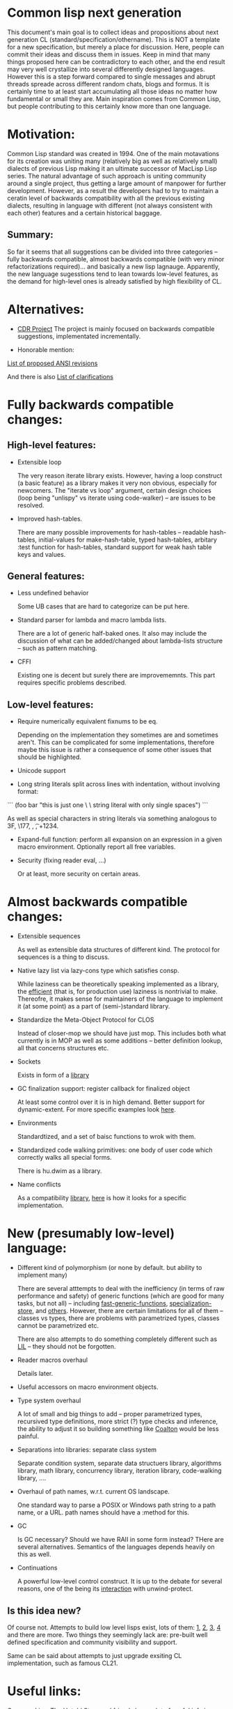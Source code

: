 * Common lisp next generation

This document's main goal is to collect ideas and propositions about next generation CL (standard/specification/othername). This is NOT a template for a new specification, but merely a place for discussion. Here, people can commit their ideas and discuss them in issues. Keep in mind that many things proposed here can be contradictory to each other, and the end result may very well crystallize into several differently designed languages. However this is a step forward compared to single messages and abrupt threads spreade across different random chats, blogs and formus. It is certainly time to at least start accumulating all those ideas no matter how fundamental or small they are. Main inspiration comes from Common Lisp, but people contributing to this certainly know more than one language.


* Motivation:

Common Lisp standard was created in 1994. One of the main motavations for its creation was uniting many (relatively big as well as relatively small) dialects of previous Lisp making it an ultimate successor of MacLisp Lisp series. The natural advantage of such approach is uniting community around a single project, thus getting a large amount of manpower for further development. However, as a result the developers had to try to maintain a ceratin level of backwards compatibility with all the previous existing dialects, resulting in language with different (not always consistent with each other) features and a certain historical baggage.


** Summary:
So far it seems that all suggestions can be divided into three categories -- fully backwards compatible, almost backwards compatible (with very minor refactorizations required)... and basically a new lisp lagnauge. Apparently, the new language sugesstions tend to lean towards low-level features, as the demand for high-level ones is already satisfied by high flexibility of CL.

* Alternatives:

+ [[https://common-lisp.net/project/cdr/][CDR Project]]
  The project is mainly focused on backwards compatible suggestions, implementated incrementally.

+ Honorable mention:

[[https://www.cliki.net/Proposed%20Extensions%20To%20ANSI][List of proposed ANSI revisions]]

And there is also [[https://www.cliki.net/Proposed%20ANSI%20Revisions%20and%20Clarifications][List of clarifications]]


* Fully backwards compatible changes:

** High-level features:

+ Extensible loop

  The very reason iterate library exists. However, having a loop construct (a basic feature) as a library makes it very non obvious, especially for newcomers. The "iterate vs loop" argument, certain design choices (loop being "unlispy" vs iterate using code-walker) -- are issues to be resolved.

+ Improved hash-tables.

  There are many possible improvements for hash-tables -- readable hash-tables, initial-values for make-hash-table, typed hash-tables, arbitary :test function for hash-tables, standard support for weak hash table keys and values.

** General features:

+ Less undefined behavior

  Some UB cases that are hard to categorize can be put here.

+ Standard parser for lambda and macro lambda lists.

  There are a lot of generic half-baked ones. It also may include the discussion of what can be added/changed about lambda-lists structure -- such as pattern matching.

+ CFFI

  Existing one is decent but surely there are improvememnts. This part requires specific problems described.

** Low-level features:

+ Require numerically equivalent fixnums to be eq.

  Depending on the implementation they sometimes are and sometimes aren't. This can be complicated for some implementations, therefore maybe this issue is rather a consequence of some other issues that should be highlighted.

+ Unicode support


+ Long string literals split across lines with indentation, without involving format:


```
(foo bar "this is just one \
          \ string literal with only single spaces")
```

As well as special characters in string literals via something analogous to \x3F, \177, \n, \t, \u+1234.

+ Expand-full function: perform all expansion on an expression in a given macro environment. Optionally report all free variables.

+ Security (fixing reader eval, ...)

  Or at least, more security on certain areas.

* Almost backwards compatible changes:

+ Extensible sequences

  As well as extensible data structures of different kind. The protocol for sequences is a thing to discuss.

+ Native lazy list via lazy-cons type which satisfies consp.

  While laziness can be theoretically speaking implemented as a library, the __efficient__ (that is, for production use) laziness is nontrivial to make. Thereofre, it makes sense for
  maintainers of the language to implement it (at some point) as a part of (semi-)standard library.

+ Standardize the Meta-Object Protocol for CLOS

  Instead of closer-mop we should have just mop. This includes both what currently is in MOP as well as some additions -- better definition lookup, all that concerns structures etc.

+ Sockets

  Exists in form of a [[https://github.com/usocket/trivial-sockets][library]]

+ GC finalization support: register callback for finalized object

  At least some control over it is in high demand. Better support for dynamic-extent. For more specific examples look [[https://github.com/trivial-garbage/trivial-garbage][here]].

+ Environments

  Standardtized, and a set of baisc functions to wrok with them.

+ Standardized code walking primitives: one body of user code which correctly walks all special forms.

  There is hu.dwim as a library.

+ Name conflicts

  As a compatibility [[https://github.com/phoe/trivial-package-local-nicknames][library]], [[http://www.sbcl.org/manual/#Package_002dLocal-Nicknames][here]] is how it looks for a specific implementation.

* New (presumably low-level) language:

+ Different kind of polymorphism (or none by default. but ability to implement many)

  There are several atttempts to deal with the inefficiency (in terms of raw performance and safety) of generic functions (which are good for many tasks, but not all) -- including [[https://github.com/marcoheisig/fast-generic-functions][fast-generic-functions]], [[https://github.com/markcox80/specialization-store][specialization-store]], and [[https://github.com/digikar99/adhoc-polymorphic-functions][others]]. However, there are certain limitations for all of them -- classes vs types, there are problems with parametrized types, classes cannot be parametrized etc.

  There are also attempts to do something completely different such as [[https://github.com/fare/lisp-interface-library][LIL]] -- they should not be forgotten.

+ Reader macros overhaul

  Details later.

+ Useful accessors on macro environment objects.

+ Type system overhaul

  A lot of small and big things to add -- proper parametrized types, recursived type definitions, more strict (?) type checks and inference, the ability to adjust it so building something like [[https://github.com/stylewarning/coalton][Coalton]] would be less painful.

+ Separations into libraries: separate class system

  Separate condition system, separate data structuers library, algorithms library, math library, concurrency library, iteration library, code-walking library, ....

+ Overhaul of path names, w.r.t. current OS landscape.

  One standard way to parse a POSIX or Windows path string to a path name, or a URL. path names should have a :method for this.

+ GC

  Is GC necessary? Should we have RAII in some form instead? THere are several alternatives. Semantics of the languages depends heavily on this as well.

+ Continuations

  A powerful low-level control construct. It is up to the debate for several reasons, one of the being its [[http://www.nhplace.com/kent/PFAQ/unwind-protect-vs-continuations-original.html][interaction]] with unwind-protect.

** Is this idea new?

Of course not. Attempts to build low level lisps exist, lots of them: [[https://github.com/eudoxia0/corvus][1]], [[https://github.com/tomhrr/dale][2]], [[https://github.com/kiselgra/c-mera][3]], [[https://github.com/eudoxia0/interim][4]] and there are more.
Two things they seemingly lack are: pre-built well defined specification and community visibility and support.


Same can be said about attempts to just upgrade exsiting CL implementation, such as famous CL21.


* Useful links:

[[http://nhplace.com/kent/Papers/cl-untold-story.html][Common Lisp: The Untold Story]] and [[http://nhplace.com/kent/Papers/][friends]] have a lot of useful info in them. [[https://pvk.ca/Blog/2013/11/22/the-weaknesses-of-sbcls-type-propagation/][Paul Khuong blog]] has many notes on potential compiler improvement, althoug specific to sbcl.

* Counterarguments

+ Money

+ Time

+ People






* Conclusion
 May not be written until this bulk of this document is finished.

